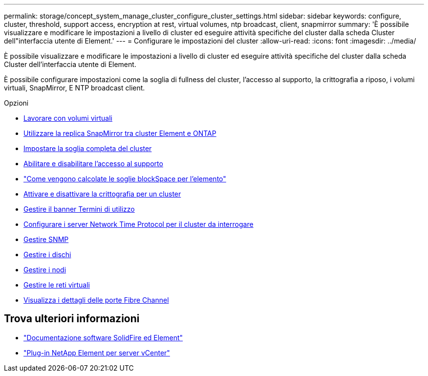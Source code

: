 ---
permalink: storage/concept_system_manage_cluster_configure_cluster_settings.html 
sidebar: sidebar 
keywords: configure, cluster, threshold, support access, encryption at rest, virtual volumes, ntp broadcast, client, snapmirror 
summary: 'È possibile visualizzare e modificare le impostazioni a livello di cluster ed eseguire attività specifiche del cluster dalla scheda Cluster dell"interfaccia utente di Element.' 
---
= Configurare le impostazioni del cluster
:allow-uri-read: 
:icons: font
:imagesdir: ../media/


[role="lead"]
È possibile visualizzare e modificare le impostazioni a livello di cluster ed eseguire attività specifiche del cluster dalla scheda Cluster dell'interfaccia utente di Element.

È possibile configurare impostazioni come la soglia di fullness del cluster, l'accesso al supporto, la crittografia a riposo, i volumi virtuali, SnapMirror, E NTP broadcast client.

.Opzioni
* xref:concept_data_manage_vvol_work_virtual_volumes.adoc[Lavorare con volumi virtuali]
* xref:task_snapmirror_use_replication_between_element_and_ontap_clusters.adoc[Utilizzare la replica SnapMirror tra cluster Element e ONTAP]
* xref:task_system_manage_cluster_set_the_cluster_full_threshold.adoc[Impostare la soglia completa del cluster]
* xref:task_system_manage_cluster_enable_and_disable_support_access.adoc[Abilitare e disabilitare l'accesso al supporto]
* https://kb.netapp.com/Advice_and_Troubleshooting/Flash_Storage/SF_Series/How_are_the_blockSpace_thresholds_calculated_for_Element["Come vengono calcolate le soglie blockSpace per l'elemento"]
* xref:task_system_manage_cluster_enable_and_disable_encryption_for_a_cluster.adoc[Attivare e disattivare la crittografia per un cluster]
* xref:concept_system_manage_cluster_terms_manage_the_terms_of_use_banner.adoc[Gestire il banner Termini di utilizzo]
* xref:task_system_manage_cluster_ntp_configure.adoc[Configurare i server Network Time Protocol per il cluster da interrogare]
* xref:concept_system_manage_snmp_manage_snmp.adoc[Gestire SNMP]
* xref:concept_system_manage_drives_managing_drives.adoc[Gestire i dischi]
* xref:concept_system_manage_nodes_manage_nodes.adoc[Gestire i nodi]
* xref:concept_system_manage_virtual_manage_virtual_networks.adoc[Gestire le reti virtuali]
* xref:task_system_manage_fc_view_fibre_channel_ports_details.adoc[Visualizza i dettagli delle porte Fibre Channel]




== Trova ulteriori informazioni

* https://docs.netapp.com/us-en/element-software/index.html["Documentazione software SolidFire ed Element"]
* https://docs.netapp.com/us-en/vcp/index.html["Plug-in NetApp Element per server vCenter"^]

